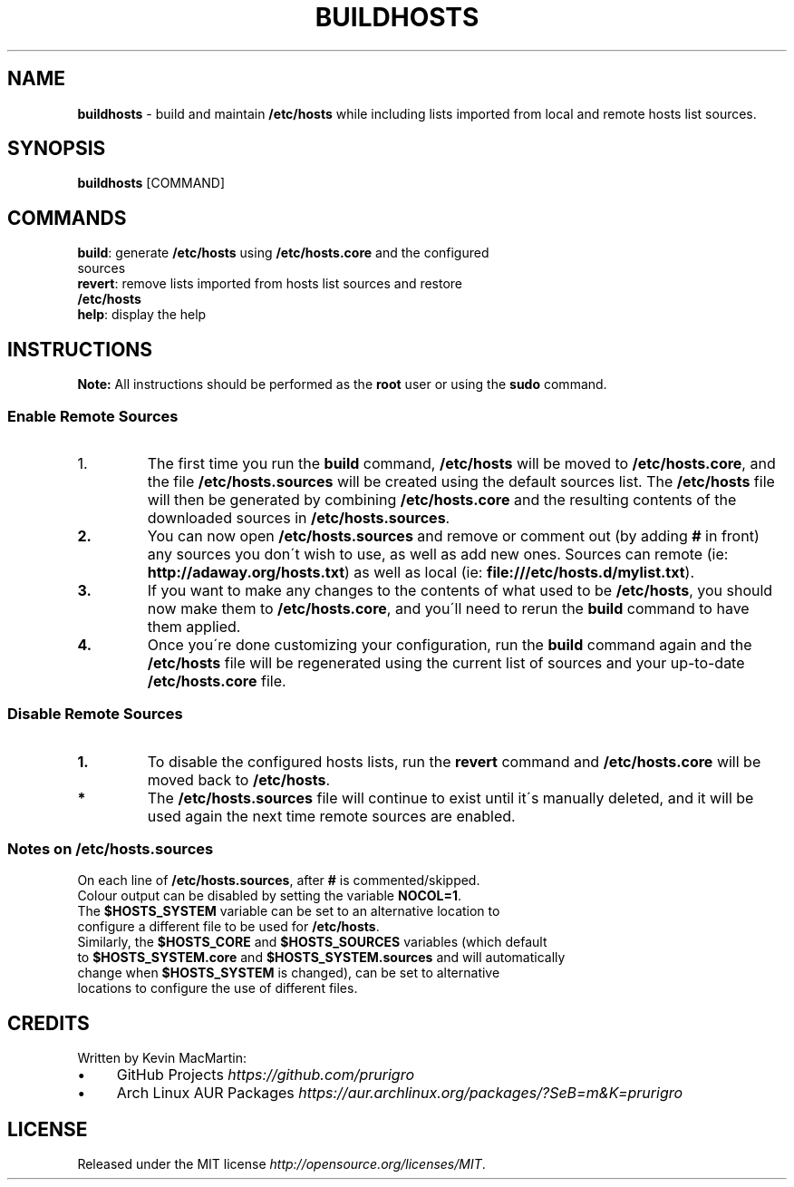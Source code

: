 .if !\n(.g \{\
.	if !\w|\*(lq| \{\
.		ds lq ``
.		if \w'\(lq' .ds lq "\(lq
.	\}
.	if !\w|\*(rq| \{\
.		ds rq ''
.		if \w'\(rq' .ds rq "\(rq
.	\}
.\}
.ie t .ds Tx \s-1T\v'.4n'\h'-.1667'E\v'-.4n'\h'-.125'X\s0
. el  .ds Tx TeX
.de Id
. ds Yr \\$4
. substring Yr 0 3
. ds Mn \\$4
. substring Mn 5 6
. ds Dy \\$4
. substring Dy 8 9
. \" ISO 8601 date, complete format, extended representation
. ds Dt \\*(Yr-\\*(Mn-\\*(Dy
..
.TH BUILDHOSTS 1 \*(Dt "buildhosts (git)" "User Commands"
.hy 0
.
.SH "NAME"
.B buildhosts
\- build and maintain \fB/etc/hosts\fR while including lists imported from local and remote hosts list sources\.
.
.SH "SYNOPSIS"
.
.B buildhosts
.RI [COMMAND]
.
.SH "COMMANDS"
.
.TP
\fBbuild\fR: generate \fB/etc/hosts\fR using \fB/etc/hosts\.core\fR and the configured sources
.TP
.TP
\fBrevert\fR: remove lists imported from hosts list sources and restore \fB/etc/hosts\fR
.TP
.TP
\fBhelp\fR: display the help
.
.SH "INSTRUCTIONS"
\fBNote:\fR All instructions should be performed as the \fBroot\fR user or using the \fBsudo\fR command\.
.
.SS "Enable Remote Sources"
.TP
.IP "1."
The first time you run the \fBbuild\fR command, \fB/etc/hosts\fR will be moved to \fB/etc/hosts\.core\fR, and the file \fB/etc/hosts\.sources\fR will be created using the default sources list\. The \fB/etc/hosts\fR file will then be generated by combining \fB/etc/hosts\.core\fR and the resulting contents of the downloaded sources in \fB/etc/hosts\.sources\fR\.
.TP
.TP
.BR "2."
You can now open \fB/etc/hosts\.sources\fR and remove or comment out (by adding \fB#\fR in front) any sources you don\'t wish to use, as well as add new ones\. Sources can remote (ie: \fBhttp://adaway\.org/hosts\.txt\fR) as well as local (ie: \fBfile:///etc/hosts\.d/mylist\.txt\fR)\.
.TP
.TP
.BR "3."
If you want to make any changes to the contents of what used to be \fB/etc/hosts\fR, you should now make them to \fB/etc/hosts\.core\fR, and you\'ll need to rerun the \fBbuild\fR command to have them applied\.
.TP
.TP
.BR "4."
Once you\'re done customizing your configuration, run the \fBbuild\fR command again and the \fB/etc/hosts\fR file will be regenerated using the current list of sources and your up\-to\-date \fB/etc/hosts\.core\fR file\.
.SS "Disable Remote Sources"
.TP
.BR "1."
To disable the configured hosts lists, run the \fBrevert\fR command and \fB/etc/hosts\.core\fR will be moved back to \fB/etc/hosts\fR\.
.TP
.TP
.BR "*"
The \fB/etc/hosts\.sources\fR file will continue to exist until it\'s manually deleted, and it will be used again the next time remote sources are enabled\.
.SS "Notes on /etc/hosts\.sources"
.TP
On each line of \fB/etc/hosts\.sources\fR, after \fB#\fR is commented/skipped\.
.TP
.TP
Colour output can be disabled by setting the variable \fBNOCOL=1\fR\.
.TP
.TP
The \fB$HOSTS_SYSTEM\fR variable can be set to an alternative location to configure a different file to be used for \fB/etc/hosts\fR\.
.TP
.TP
Similarly, the \fB$HOSTS_CORE\fR and \fB$HOSTS_SOURCES\fR variables (which default to \fB$HOSTS_SYSTEM\.core\fR and \fB$HOSTS_SYSTEM\.sources\fR and will automatically change when \fB$HOSTS_SYSTEM\fR is changed), can be set to alternative locations to configure the use of different files\.
.
.SH "CREDITS"
Written by Kevin MacMartin:
.
.IP "\(bu" 4
GitHub Projects \fIhttps://github\.com/prurigro\fR
.
.IP "\(bu" 4
Arch Linux AUR Packages \fIhttps://aur\.archlinux\.org/packages/?SeB=m&K=prurigro\fR
.
.SH "LICENSE"
Released under the MIT license \fIhttp://opensource\.org/licenses/MIT\fR\.
